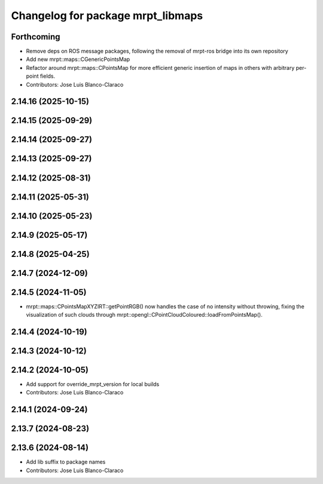 ^^^^^^^^^^^^^^^^^^^^^^^^^^^^^^^^^^
Changelog for package mrpt_libmaps
^^^^^^^^^^^^^^^^^^^^^^^^^^^^^^^^^^

Forthcoming
-----------
* Remove deps on ROS message packages, following the removal of mrpt-ros bridge into its own repository
* Add new mrpt::maps::CGenericPointsMap
* Refactor around mrpt::maps::CPointsMap for more efficient generic insertion of maps in others with arbitrary per-point fields.
* Contributors: Jose Luis Blanco-Claraco

2.14.16 (2025-10-15)
--------------------

2.14.15 (2025-09-29)
--------------------

2.14.14 (2025-09-27)
--------------------

2.14.13 (2025-09-27)
--------------------

2.14.12 (2025-08-31)
--------------------

2.14.11 (2025-05-31)
--------------------

2.14.10 (2025-05-23)
--------------------

2.14.9 (2025-05-17)
-------------------

2.14.8 (2025-04-25)
-------------------

2.14.7 (2024-12-09)
-------------------

2.14.5 (2024-11-05)
-------------------
* mrpt::maps::CPointsMapXYZIRT::getPointRGB() now handles the case of no intensity without throwing, fixing the visualization of such clouds through mrpt::opengl::CPointCloudColoured::loadFromPointsMap().

2.14.4 (2024-10-19)
-------------------

2.14.3 (2024-10-12)
-------------------

2.14.2 (2024-10-05)
-------------------
* Add support for override_mrpt_version for local builds
* Contributors: Jose Luis Blanco-Claraco

2.14.1 (2024-09-24)
-------------------

2.13.7 (2024-08-23)
-------------------

2.13.6 (2024-08-14)
-------------------
* Add lib suffix to package names
* Contributors: Jose Luis Blanco-Claraco
